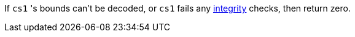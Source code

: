 If `cs1` 's bounds can't be decoded, or `cs1` fails any <<section_cap_integrity,integrity>> checks, then return zero.
